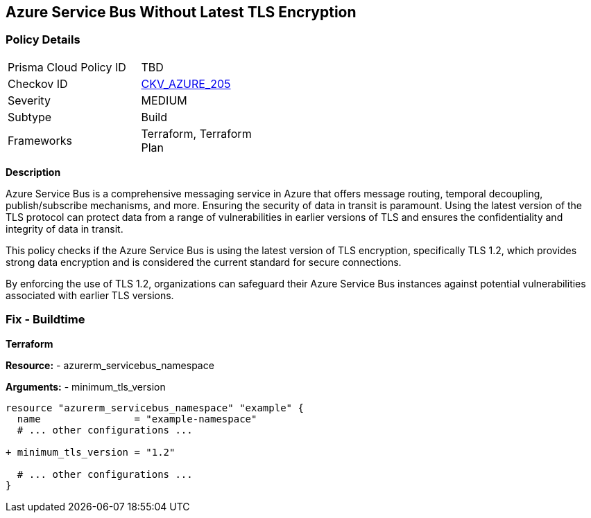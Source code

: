 == Azure Service Bus Without Latest TLS Encryption
// Ensure Azure Service Bus is using the latest version of TLS encryption.

=== Policy Details

[width=45%]
[cols="1,1"]
|=== 
|Prisma Cloud Policy ID 
| TBD

|Checkov ID 
| https://github.com/bridgecrewio/checkov/blob/main/checkov/terraform/checks/resource/azure/AzureServicebusMinTLSVersion.py[CKV_AZURE_205]

|Severity
|MEDIUM

|Subtype
|Build

|Frameworks
|Terraform, Terraform Plan

|=== 

*Description*

Azure Service Bus is a comprehensive messaging service in Azure that offers message routing, temporal decoupling, publish/subscribe mechanisms, and more. Ensuring the security of data in transit is paramount. Using the latest version of the TLS protocol can protect data from a range of vulnerabilities in earlier versions of TLS and ensures the confidentiality and integrity of data in transit.

This policy checks if the Azure Service Bus is using the latest version of TLS encryption, specifically TLS 1.2, which provides strong data encryption and is considered the current standard for secure connections.

By enforcing the use of TLS 1.2, organizations can safeguard their Azure Service Bus instances against potential vulnerabilities associated with earlier TLS versions.


=== Fix - Buildtime

*Terraform*

*Resource:* 
- azurerm_servicebus_namespace

*Arguments:* 
- minimum_tls_version

[source,terraform]
----
resource "azurerm_servicebus_namespace" "example" {
  name                = "example-namespace"
  # ... other configurations ...

+ minimum_tls_version = "1.2"

  # ... other configurations ...
}
----
